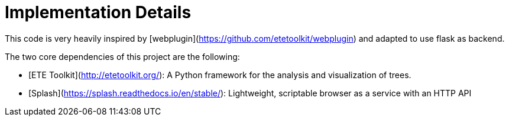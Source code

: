 = Implementation Details

This code is very heavily inspired by [webplugin](https://github.com/etetoolkit/webplugin) and adapted to use flask as backend.

The two core dependencies of this project are the following:

* [ETE Toolkit](http://etetoolkit.org/): A Python framework for the analysis and visualization of trees.
* [Splash](https://splash.readthedocs.io/en/stable/): Lightweight, scriptable browser as a service with an HTTP API